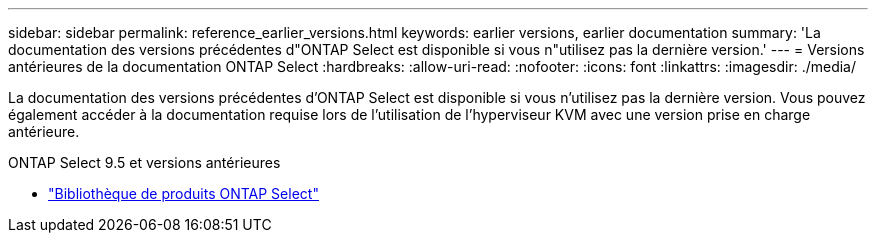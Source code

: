 ---
sidebar: sidebar 
permalink: reference_earlier_versions.html 
keywords: earlier versions, earlier documentation 
summary: 'La documentation des versions précédentes d"ONTAP Select est disponible si vous n"utilisez pas la dernière version.' 
---
= Versions antérieures de la documentation ONTAP Select
:hardbreaks:
:allow-uri-read: 
:nofooter: 
:icons: font
:linkattrs: 
:imagesdir: ./media/


[role="lead"]
La documentation des versions précédentes d'ONTAP Select est disponible si vous n'utilisez pas la dernière version. Vous pouvez également accéder à la documentation requise lors de l'utilisation de l'hyperviseur KVM avec une version prise en charge antérieure.

.ONTAP Select 9.5 et versions antérieures
* https://mysupport.netapp.com/documentation/productlibrary/index.html?productID=62293&archive=true["Bibliothèque de produits ONTAP Select"^]

